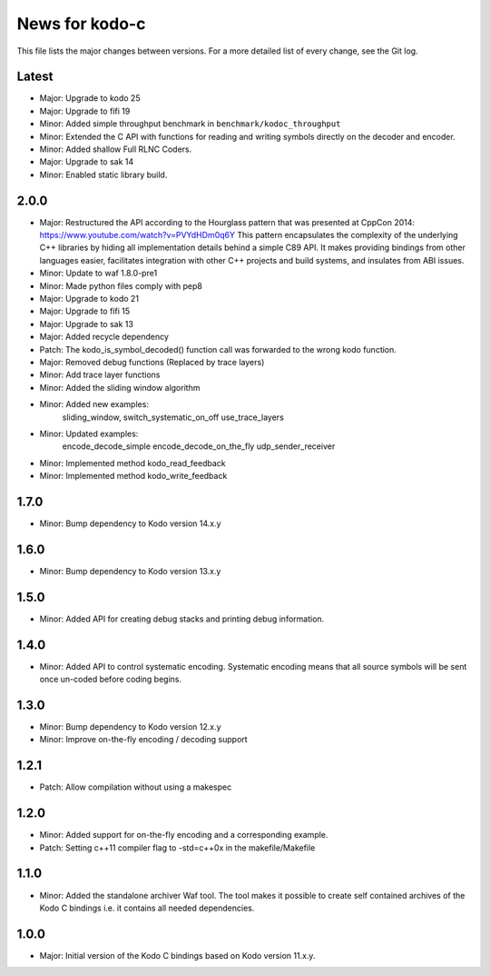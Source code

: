 News for kodo-c
===============

This file lists the major changes between versions. For a more detailed list
of every change, see the Git log.

Latest
------
* Major: Upgrade to kodo 25
* Major: Upgrade to fifi 19
* Minor: Added simple throughput benchmark in ``benchmark/kodoc_throughput``
* Minor: Extended the C API with functions for reading and writing symbols
  directly on the decoder and encoder.
* Minor: Added shallow Full RLNC Coders.
* Major: Upgrade to sak 14
* Minor: Enabled static library build.

2.0.0
-----
* Major: Restructured the API according to the Hourglass pattern that was
  presented at CppCon 2014: https://www.youtube.com/watch?v=PVYdHDm0q6Y
  This pattern encapsulates the complexity of the underlying C++ libraries
  by hiding all implementation details behind a simple C89 API. It makes
  providing bindings from other languages easier, facilitates integration with
  other C++ projects and build systems, and insulates from ABI issues.
* Minor: Update to waf 1.8.0-pre1
* Minor: Made python files comply with pep8
* Major: Upgrade to kodo 21
* Major: Upgrade to fifi 15
* Major: Upgrade to sak 13
* Major: Added recycle dependency
* Patch: The kodo_is_symbol_decoded() function call was forwarded to the
  wrong kodo function.
* Major: Removed debug functions (Replaced by trace layers)
* Minor: Add trace layer functions
* Minor: Added the sliding window algorithm
* Minor: Added new examples:
    sliding_window,
    switch_systematic_on_off
    use_trace_layers
* Minor: Updated examples:
    encode_decode_simple
    encode_decode_on_the_fly
    udp_sender_receiver
* Minor: Implemented method kodo_read_feedback
* Minor: Implemented method kodo_write_feedback

1.7.0
-----
* Minor: Bump dependency to Kodo version 14.x.y

1.6.0
-----
* Minor: Bump dependency to Kodo version 13.x.y

1.5.0
-----
* Minor: Added API for creating debug stacks and printing debug information.

1.4.0
-----
* Minor: Added API to control systematic encoding. Systematic encoding means
  that all source symbols will be sent once un-coded before coding begins.

1.3.0
-----
* Minor: Bump dependency to Kodo version 12.x.y
* Minor: Improve on-the-fly encoding / decoding support

1.2.1
-----
* Patch: Allow compilation without using a makespec

1.2.0
-----
* Minor: Added support for on-the-fly encoding and a corresponding example.
* Patch: Setting c++11 compiler flag to -std=c++0x in the makefile/Makefile

1.1.0
-----
* Minor: Added the standalone archiver Waf tool. The tool makes it possible to
  create self contained archives of the Kodo C bindings i.e. it contains all
  needed dependencies.

1.0.0
-----
* Major: Initial version of the Kodo C bindings based on Kodo version 11.x.y.
